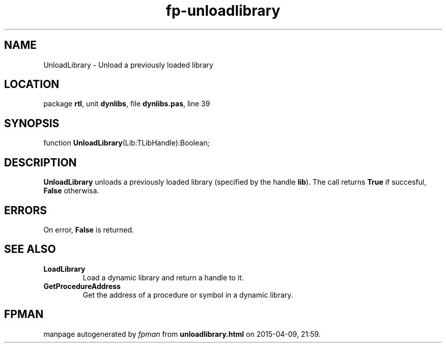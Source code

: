 .\" file autogenerated by fpman
.TH "fp-unloadlibrary" 3 "2014-03-14" "fpman" "Free Pascal Programmer's Manual"
.SH NAME
UnloadLibrary - Unload a previously loaded library
.SH LOCATION
package \fBrtl\fR, unit \fBdynlibs\fR, file \fBdynlibs.pas\fR, line 39
.SH SYNOPSIS
function \fBUnloadLibrary\fR(Lib:TLibHandle):Boolean;
.SH DESCRIPTION
\fBUnloadLibrary\fR unloads a previously loaded library (specified by the handle \fBlib\fR). The call returns \fBTrue\fR if succesful, \fBFalse\fR otherwisa.


.SH ERRORS
On error, \fBFalse\fR is returned.


.SH SEE ALSO
.TP
.B LoadLibrary
Load a dynamic library and return a handle to it.
.TP
.B GetProcedureAddress
Get the address of a procedure or symbol in a dynamic library.

.SH FPMAN
manpage autogenerated by \fIfpman\fR from \fBunloadlibrary.html\fR on 2015-04-09, 21:59.

